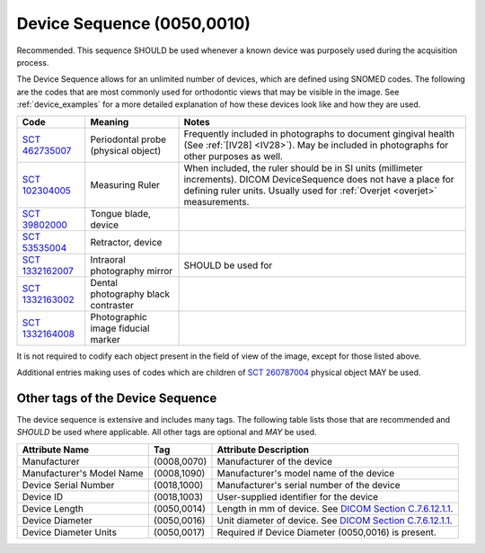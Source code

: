 .. _DeviceSequence:

Device Sequence (0050,0010)
===========================

Recommended. This sequence SHOULD be used whenever a known device was purposely used during the acquisition process.

The Device Sequence allows for an unlimited number of devices, which are defined using SNOMED codes. The following are the codes that are most commonly used for orthodontic views that may be visible in the image. See :ref:`device_examples` for a more detailed explanation of how these devices look like and how they are used.

.. list-table:: 
    :header-rows: 1

    * - Code
      - Meaning
      - Notes
    * - `SCT 462735007 <https://browser.ihtsdotools.org/?perspective=full&conceptId1=462735007&edition=MAIN&release=&languages=en>`__
      - Periodontal probe (physical object)
      - Frequently included in photographs to document gingival health (See :ref:`[IV28] <IV28>`). May be included in photographs for other purposes as well.
    * - `SCT 102304005 <https://browser.ihtsdotools.org/?perspective=full&conceptId1=102304005&edition=MAIN&release=&languages=en>`__
      - Measuring Ruler
      - When included, the ruler should be in SI units (millimeter increments). DICOM DeviceSequence does not have a place for defining ruler units. Usually used for :ref:`Overjet <overjet>` measurements.
    * - `SCT 39802000 <https://browser.ihtsdotools.org/?perspective=full&conceptId1=39802000&edition=MAIN&release=&languages=en>`__
      - Tongue blade, device
      -
    * - `SCT 53535004 <https://browser.ihtsdotools.org/?perspective=full&conceptId1=53535004&edition=MAIN&release=&languages=en>`__
      -  Retractor, device
      -
    * - `SCT 1332162007 <https://browser.ihtsdotools.org/?perspective=full&conceptId1=1332162007&edition=MAIN&release=&languages=en>`__
      - Intraoral photography mirror
      - SHOULD be used for 
    * - `SCT 1332163002 <https://browser.ihtsdotools.org/?perspective=full&conceptId1=1332163002&edition=MAIN&release=&languages=en>`__
      - Dental photography black contraster
      - 
    * - `SCT 1332164008 <https://browser.ihtsdotools.org/?perspective=full&conceptId1=1332164008&edition=MAIN&release=&languages=en>`__
      - Photographic image fiducial marker
      - 

It is not required to codify each object present in the field of view of the image, except for those listed above. 

Additional entries making uses of codes which are children of `SCT 260787004 <https://browser.ihtsdotools.org/?perspective=full&conceptId1=260787004&edition=MAIN&release=&languages=en>`__ physical object MAY be used.

Other tags of the Device Sequence
-------------------------------------------------

The device sequence is extensive and includes many tags. The following table lists those that are recommended and *SHOULD* be used where applicable. All other tags are optional and *MAY* be used.


.. list-table::
   :header-rows: 1

   * - Attribute Name
     - Tag
     - Attribute Description
   * - Manufacturer
     - (0008,0070)
     - Manufacturer of the device
   * - Manufacturer's Model Name
     - (0008,1090)
     - Manufacturer's model name of the device
   * - Device Serial Number
     - (0018,1000)
     - Manufacturer's serial number of the device
   * - Device ID
     - (0018,1003)
     - User-supplied identifier for the device
   * - Device Length
     - (0050,0014)
     - Length in mm of device. See `DICOM Section C.7.6.12.1.1 <https://dicom.nema.org/medical/dicom/current/output/chtml/part03/sect_C.7.6.12.html#sect_C.7.6.12.1.1>`__.
   * - Device Diameter
     - (0050,0016)
     - Unit diameter of device. See `DICOM Section C.7.6.12.1.1 <https://dicom.nema.org/medical/dicom/current/output/chtml/part03/sect_C.7.6.12.html#sect_C.7.6.12.1.1>`__.
   * - Device Diameter Units
     - (0050,0017)
     - Required if Device Diameter (0050,0016) is present.
